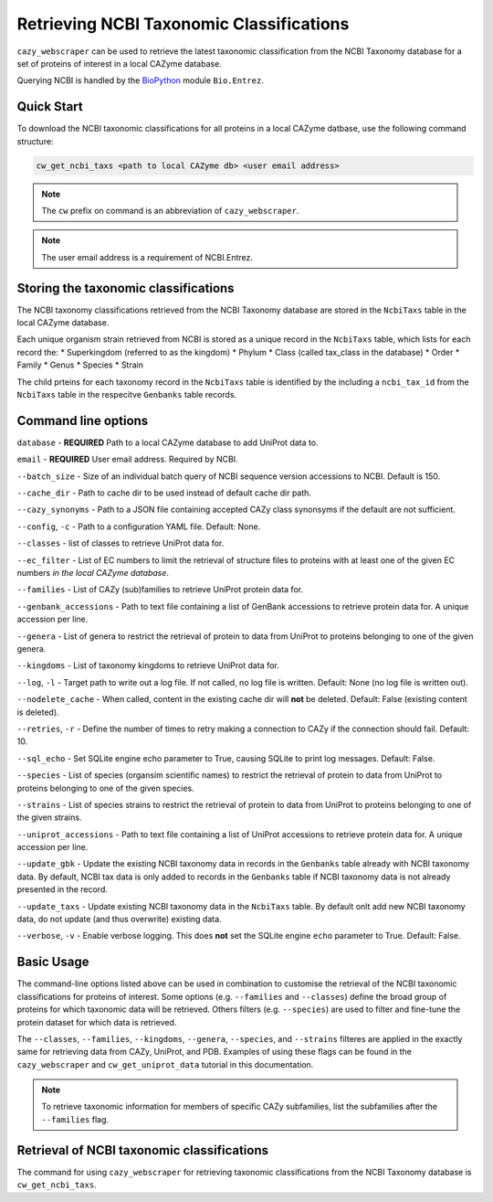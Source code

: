 =========================================
Retrieving NCBI Taxonomic Classifications
=========================================

``cazy_webscraper`` can be used to retrieve the latest taxonomic classification from the NCBI Taxonomy database 
for a set of proteins of interest in a local CAZyme database.

Querying NCBI is handled by the `BioPython <https://biopython.orgQ>`_ module ``Bio.Entrez``. 

-----------
Quick Start
-----------

To download the NCBI taxonomic classifications for all proteins in a local CAZyme datbase, use the following command structure:

.. code-block:: bash

   cw_get_ncbi_taxs <path to local CAZyme db> <user email address>

.. NOTE::
   The ``cw`` prefix on command is an abbreviation of ``cazy_webscraper``.

.. NOTE::
    The user email address is a requirement of NCBI.Entrez.
   
-------------------------------------
Storing the taxonomic classifications
-------------------------------------

The NCBI taxonomy classifications retrieved from the NCBI Taxonomy database are stored in the 
``NcbiTaxs`` table in the local CAZyme database. 

Each unique organism strain retrieved from NCBI is stored as a unique record in the ``NcbiTaxs`` table, which lists for each record the:
* Superkingdom (referred to as the kingdom)
* Phylum
* Class (called tax_class in the database)
* Order
* Family
* Genus
* Species
* Strain

The child prteins for each taxonomy record in the ``NcbiTaxs`` table is identified by the 
including a ``ncbi_tax_id`` from the ``NcbiTaxs`` table in the respecitve ``Genbanks`` table records.

--------------------
Command line options
--------------------

``database`` - **REQUIRED** Path to a local CAZyme database to add UniProt data to.

``email`` - **REQUIRED** User email address. Required by NCBI.

``--batch_size`` - Size of an individual batch query of NCBI sequence version accessions to NCBI. Default is 150.

``--cache_dir`` - Path to cache dir to be used instead of default cache dir path.

``--cazy_synonyms`` - Path to a JSON file containing accepted CAZy class synonsyms if the default are not sufficient.

``--config``, ``-c`` - Path to a configuration YAML file. Default: None.

``--classes`` - list of classes to retrieve UniProt data for.

``--ec_filter`` - List of EC numbers to limit the retrieval of structure files to proteins with at least one of the given EC numbers *in the local CAZyme database*.

``--families`` - List of CAZy (sub)families to retrieve UniProt protein data for.

``--genbank_accessions`` - Path to text file containing a list of GenBank accessions to retrieve protein data for. A unique accession per line.

``--genera`` - List of genera to restrict the retrieval of protein to data from UniProt to proteins belonging to one of the given genera.

``--kingdoms`` - List of taxonomy kingdoms to retrieve UniProt data for.

``--log``, ``-l`` - Target path to write out a log file. If not called, no log file is written. Default: None (no log file is written out).

``--nodelete_cache`` - When called, content in the existing cache dir will **not** be deleted. Default: False (existing content is deleted).

``--retries``, ``-r`` - Define the number of times to retry making a connection to CAZy if the connection should fail. Default: 10.

``--sql_echo`` - Set SQLite engine echo parameter to True, causing SQLite to print log messages. Default: False.

``--species`` - List of species (organsim scientific names) to restrict the retrieval of protein to data from UniProt to proteins belonging to one of the given species.

``--strains`` - List of species strains to restrict the retrieval of protein to data from UniProt to proteins belonging to one of the given strains.

``--uniprot_accessions`` - Path to text file containing a list of UniProt accessions to retrieve protein data for. A unique accession per line.

``--update_gbk`` - Update the existing NCBI taxonomy data in records in the ``Genbanks`` table already with NCBI taxonomy data. By default, NCBI tax data is only added to records in the ``Genbanks`` table if NCBI taxonomy data is not already presented in the record.

``--update_taxs`` - Update existing NCBI taxonomy data in the ``NcbiTaxs`` table. By default onlt add new NCBI taxonomy data, do not update (and thus overwrite) existing data.

``--verbose``, ``-v`` - Enable verbose logging. This does **not** set the SQLite engine ``echo`` parameter to True. Default: False.



-----------
Basic Usage
-----------

The command-line options listed above can be used in combination to customise the retrieval of the NCBI 
taxonomic classifications for proteins of interest. Some options (e.g. ``--families`` and ``--classes``) define 
the broad group of proteins for which taxonomic data will be retrieved. Others filters (e.g. ``--species``) are used to filter and fine-tune the protein dataset for which data is retrieved.

The ``--classes``, ``--families``, ``--kingdoms``, ``--genera``, ``--species``, and ``--strains`` filteres are applied 
in the exactly same for retrieving data from CAZy, UniProt, and PDB. Examples of using these flags 
can be found in the ``cazy_webscraper`` and ``cw_get_uniprot_data`` tutorial in this documentation.

.. NOTE::
    To retrieve taxonomic information for members of specific CAZy subfamilies, list the subfamilies after the ``--families`` 
    flag.


-------------------------------------------
Retrieval of NCBI taxonomic classifications
-------------------------------------------

The command for using ``cazy_webscraper`` for retrieving taxonomic classifications 
from the NCBI Taxonomy database is ``cw_get_ncbi_taxs``.
